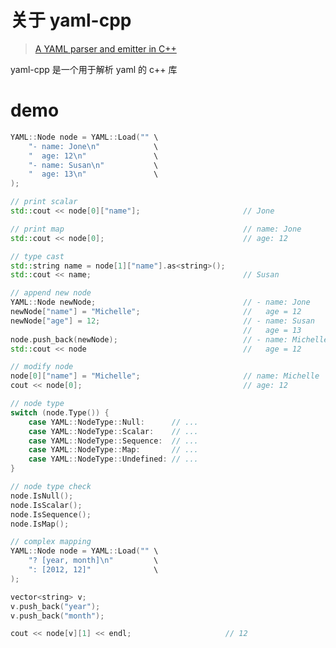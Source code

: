 #+OPTIONS: toc:nil

#+BEGIN_EXPORT markdown
---

layout: default
author: lunarwaterfox
title: yaml-cpp 的使用
categories: yaml

---
#+END_EXPORT

* 关于 yaml-cpp
#+BEGIN_QUOTE
[[https://github.com/jbeder/yaml-cpp][A YAML parser and emitter in C++]]
#+END_QUOTE
yaml-cpp 是一个用于解析 yaml 的 c++ 库

* demo

#+BEGIN_SRC cpp
YAML::Node node = YAML::Load("" \
    "- name: Jone\n"            \
    "  age: 12\n"               \
    "- name: Susan\n"           \
    "  age: 13\n"               \
);

// print scalar
std::cout << node[0]["name"];                       // Jone

// print map                                        // name: Jone
std::cout << node[0];                               // age: 12

// type cast
std::string name = node[1]["name"].as<string>();   
std::cout << name;                                  // Susan

// append new node
YAML::Node newNode;                                 // - name: Jone             
newNode["name"] = "Michelle";                       //   age = 12
newNode["age"] = 12;                                // - name: Susan               
                                                    //   age = 13
node.push_back(newNode);                            // - name: Michelle
std::cout << node                                   //   age = 12

// modify node
node[0]["name"] = "Michelle";                       // name: Michelle
cout << node[0];                                    // age: 12

// node type
switch (node.Type()) {
    case YAML::NodeType::Null:      // ...
    case YAML::NodeType::Scalar:    // ...
    case YAML::NodeType::Sequence:  // ...
    case YAML::NodeType::Map:       // ...
    case YAML::NodeType::Undefined: // ...
}

// node type check
node.IsNull();
node.IsScalar();
node.IsSequence();
node.IsMap();
#+END_SRC

#+BEGIN_SRC cpp
// complex mapping
YAML::Node node = YAML::Load("" \
    "? [year, month]\n"         \
    ": [2012, 12]"              \
);

vector<string> v;
v.push_back("year");
v.push_back("month");

cout << node[v][1] << endl;                     // 12
#+END_SRC


